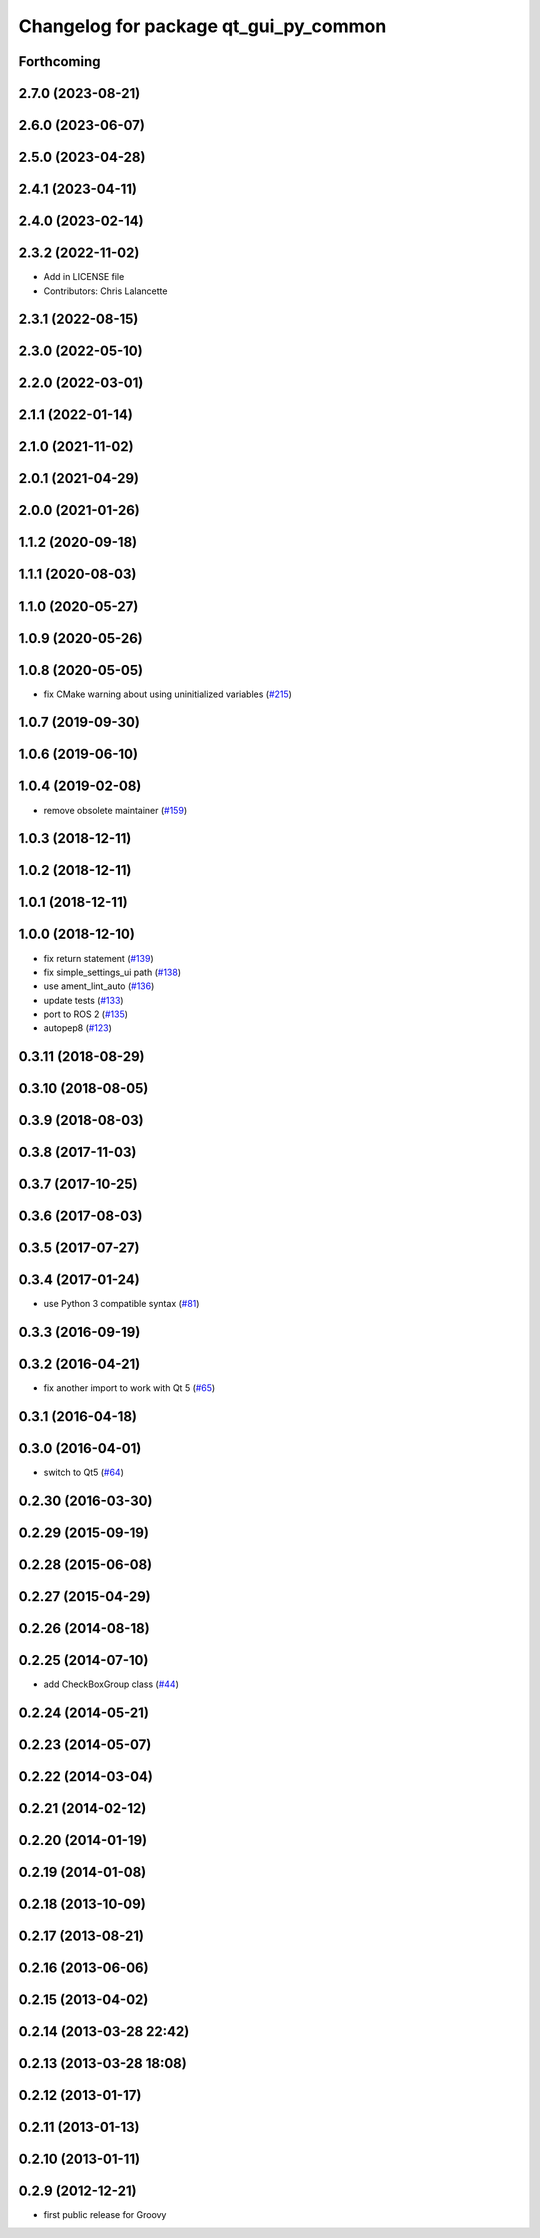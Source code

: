 ^^^^^^^^^^^^^^^^^^^^^^^^^^^^^^^^^^^^^^
Changelog for package qt_gui_py_common
^^^^^^^^^^^^^^^^^^^^^^^^^^^^^^^^^^^^^^

Forthcoming
-----------

2.7.0 (2023-08-21)
------------------

2.6.0 (2023-06-07)
------------------

2.5.0 (2023-04-28)
------------------

2.4.1 (2023-04-11)
------------------

2.4.0 (2023-02-14)
------------------

2.3.2 (2022-11-02)
------------------
* Add in LICENSE file
* Contributors: Chris Lalancette

2.3.1 (2022-08-15)
------------------

2.3.0 (2022-05-10)
------------------

2.2.0 (2022-03-01)
------------------

2.1.1 (2022-01-14)
------------------

2.1.0 (2021-11-02)
------------------

2.0.1 (2021-04-29)
------------------

2.0.0 (2021-01-26)
------------------

1.1.2 (2020-09-18)
------------------

1.1.1 (2020-08-03)
------------------

1.1.0 (2020-05-27)
------------------

1.0.9 (2020-05-26)
------------------

1.0.8 (2020-05-05)
------------------
* fix CMake warning about using uninitialized variables (`#215 <https://github.com/ros-visualization/qt_gui_core/issues/215>`_)

1.0.7 (2019-09-30)
------------------

1.0.6 (2019-06-10)
------------------

1.0.4 (2019-02-08)
------------------
* remove obsolete maintainer (`#159 <https://github.com/ros-visualization/qt_gui_core/issues/159>`_)

1.0.3 (2018-12-11)
------------------

1.0.2 (2018-12-11)
------------------

1.0.1 (2018-12-11)
------------------

1.0.0 (2018-12-10)
------------------
* fix return statement (`#139 <https://github.com/ros-visualization/qt_gui_core/issues/139>`_)
* fix simple_settings_ui path (`#138 <https://github.com/ros-visualization/qt_gui_core/issues/138>`_)
* use ament_lint_auto (`#136 <https://github.com/ros-visualization/qt_gui_core/issues/136>`_)
* update tests (`#133 <https://github.com/ros-visualization/qt_gui_core/issues/133>`_)
* port to ROS 2 (`#135 <https://github.com/ros-visualization/qt_gui_core/issues/135>`_)
* autopep8 (`#123 <https://github.com/ros-visualization/qt_gui_core/issues/123>`_)

0.3.11 (2018-08-29)
-------------------

0.3.10 (2018-08-05)
-------------------

0.3.9 (2018-08-03)
------------------

0.3.8 (2017-11-03)
------------------

0.3.7 (2017-10-25)
------------------

0.3.6 (2017-08-03)
------------------

0.3.5 (2017-07-27)
------------------

0.3.4 (2017-01-24)
------------------
* use Python 3 compatible syntax (`#81 <https://github.com/ros-visualization/qt_gui_core/pull/81>`_)

0.3.3 (2016-09-19)
------------------

0.3.2 (2016-04-21)
------------------
* fix another import to work with Qt 5 (`#65 <https://github.com/ros-visualization/qt_gui_core/pull/65>`_)

0.3.1 (2016-04-18)
------------------

0.3.0 (2016-04-01)
------------------
* switch to Qt5 (`#64 <https://github.com/ros-visualization/qt_gui_core/pull/64>`_)

0.2.30 (2016-03-30)
-------------------

0.2.29 (2015-09-19)
-------------------

0.2.28 (2015-06-08)
-------------------

0.2.27 (2015-04-29)
-------------------

0.2.26 (2014-08-18)
-------------------

0.2.25 (2014-07-10)
-------------------
* add CheckBoxGroup class (`#44 <https://github.com/ros-visualization/qt_gui_core/issues/44>`_)

0.2.24 (2014-05-21)
-------------------

0.2.23 (2014-05-07)
-------------------

0.2.22 (2014-03-04)
-------------------

0.2.21 (2014-02-12)
-------------------

0.2.20 (2014-01-19)
-------------------

0.2.19 (2014-01-08)
-------------------

0.2.18 (2013-10-09)
-------------------

0.2.17 (2013-08-21)
-------------------

0.2.16 (2013-06-06)
-------------------

0.2.15 (2013-04-02)
-------------------

0.2.14 (2013-03-28 22:42)
-------------------------

0.2.13 (2013-03-28 18:08)
-------------------------

0.2.12 (2013-01-17)
-------------------

0.2.11 (2013-01-13)
-------------------

0.2.10 (2013-01-11)
-------------------

0.2.9 (2012-12-21)
------------------
* first public release for Groovy
